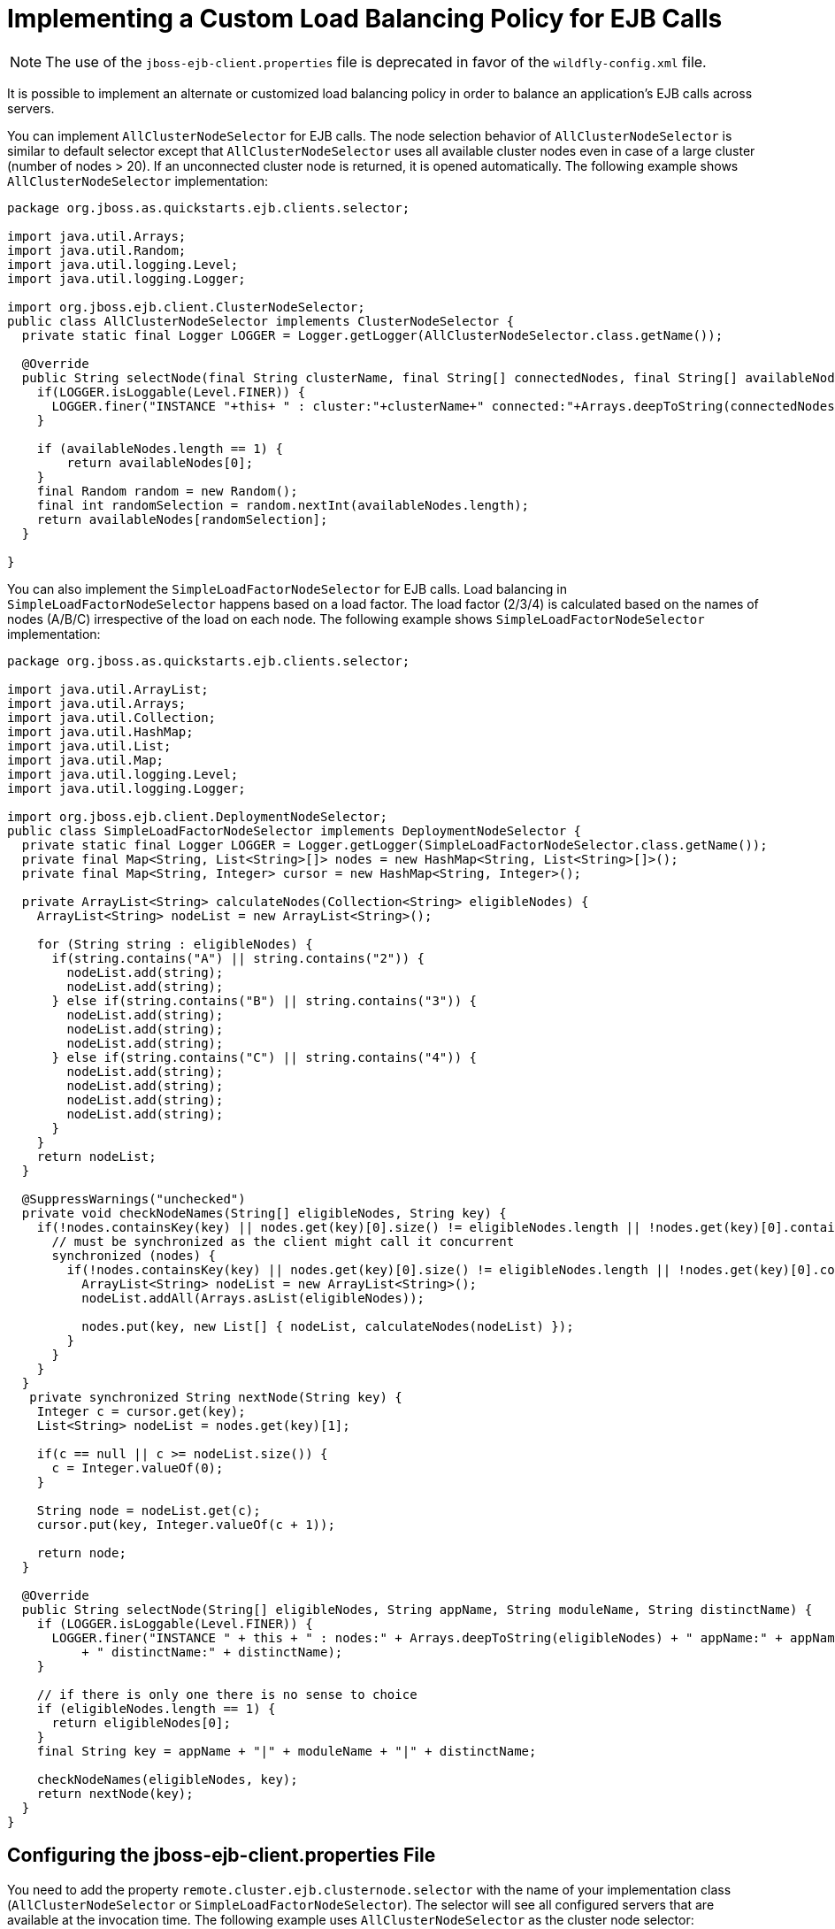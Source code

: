[[implementing_a_custom_load_balancing_policy_for_ejb_calls]]
= Implementing a Custom Load Balancing Policy for EJB Calls

NOTE: The use of the `jboss-ejb-client.properties` file is deprecated in favor of the `wildfly-config.xml` file.

It is possible to implement an alternate or customized load balancing policy in order to balance an application's EJB calls across servers.

You can implement `AllClusterNodeSelector` for EJB calls. The node
selection behavior of `AllClusterNodeSelector` is similar to default selector except that `AllClusterNodeSelector` uses all available cluster nodes even in case of a large cluster (number of nodes > 20). If an unconnected cluster node is returned, it is opened automatically. The following example shows `AllClusterNodeSelector` implementation:

[source,java,options="nowrap"]
----
package org.jboss.as.quickstarts.ejb.clients.selector;

import java.util.Arrays;
import java.util.Random;
import java.util.logging.Level;
import java.util.logging.Logger;

import org.jboss.ejb.client.ClusterNodeSelector;
public class AllClusterNodeSelector implements ClusterNodeSelector {
  private static final Logger LOGGER = Logger.getLogger(AllClusterNodeSelector.class.getName());

  @Override
  public String selectNode(final String clusterName, final String[] connectedNodes, final String[] availableNodes) {
    if(LOGGER.isLoggable(Level.FINER)) {
      LOGGER.finer("INSTANCE "+this+ " : cluster:"+clusterName+" connected:"+Arrays.deepToString(connectedNodes)+" available:"+Arrays.deepToString(availableNodes));
    }

    if (availableNodes.length == 1) {
        return availableNodes[0];
    }
    final Random random = new Random();
    final int randomSelection = random.nextInt(availableNodes.length);
    return availableNodes[randomSelection];
  }

}
----

You can also implement the `SimpleLoadFactorNodeSelector` for EJB calls. Load balancing in `SimpleLoadFactorNodeSelector` happens based on a load factor. The load factor (2/3/4) is calculated based on the names of nodes (A/B/C) irrespective of the load on each node. The following example shows `SimpleLoadFactorNodeSelector` implementation:

[source,java,options="nowrap"]
----
package org.jboss.as.quickstarts.ejb.clients.selector;

import java.util.ArrayList;
import java.util.Arrays;
import java.util.Collection;
import java.util.HashMap;
import java.util.List;
import java.util.Map;
import java.util.logging.Level;
import java.util.logging.Logger;

import org.jboss.ejb.client.DeploymentNodeSelector;
public class SimpleLoadFactorNodeSelector implements DeploymentNodeSelector {
  private static final Logger LOGGER = Logger.getLogger(SimpleLoadFactorNodeSelector.class.getName());
  private final Map<String, List<String>[]> nodes = new HashMap<String, List<String>[]>();
  private final Map<String, Integer> cursor = new HashMap<String, Integer>();

  private ArrayList<String> calculateNodes(Collection<String> eligibleNodes) {
    ArrayList<String> nodeList = new ArrayList<String>();

    for (String string : eligibleNodes) {
      if(string.contains("A") || string.contains("2")) {
        nodeList.add(string);
        nodeList.add(string);
      } else if(string.contains("B") || string.contains("3")) {
        nodeList.add(string);
        nodeList.add(string);
        nodeList.add(string);
      } else if(string.contains("C") || string.contains("4")) {
        nodeList.add(string);
        nodeList.add(string);
        nodeList.add(string);
        nodeList.add(string);
      }
    }
    return nodeList;
  }

  @SuppressWarnings("unchecked")
  private void checkNodeNames(String[] eligibleNodes, String key) {
    if(!nodes.containsKey(key) || nodes.get(key)[0].size() != eligibleNodes.length || !nodes.get(key)[0].containsAll(Arrays.asList(eligibleNodes))) {
      // must be synchronized as the client might call it concurrent
      synchronized (nodes) {
        if(!nodes.containsKey(key) || nodes.get(key)[0].size() != eligibleNodes.length || !nodes.get(key)[0].containsAll(Arrays.asList(eligibleNodes))) {
          ArrayList<String> nodeList = new ArrayList<String>();
          nodeList.addAll(Arrays.asList(eligibleNodes));

          nodes.put(key, new List[] { nodeList, calculateNodes(nodeList) });
        }
      }
    }
  }
   private synchronized String nextNode(String key) {
    Integer c = cursor.get(key);
    List<String> nodeList = nodes.get(key)[1];

    if(c == null || c >= nodeList.size()) {
      c = Integer.valueOf(0);
    }

    String node = nodeList.get(c);
    cursor.put(key, Integer.valueOf(c + 1));

    return node;
  }

  @Override
  public String selectNode(String[] eligibleNodes, String appName, String moduleName, String distinctName) {
    if (LOGGER.isLoggable(Level.FINER)) {
      LOGGER.finer("INSTANCE " + this + " : nodes:" + Arrays.deepToString(eligibleNodes) + " appName:" + appName + " moduleName:" + moduleName
          + " distinctName:" + distinctName);
    }

    // if there is only one there is no sense to choice
    if (eligibleNodes.length == 1) {
      return eligibleNodes[0];
    }
    final String key = appName + "|" + moduleName + "|" + distinctName;

    checkNodeNames(eligibleNodes, key);
    return nextNode(key);
  }
}
----

[discrete]
== Configuring the jboss-ejb-client.properties File
You need to add the property `remote.cluster.ejb.clusternode.selector` with the name of your implementation class (`AllClusterNodeSelector` or `SimpleLoadFactorNodeSelector`). The selector will see all configured servers that are available at the invocation time. The following example uses `AllClusterNodeSelector` as the cluster node selector:

[source,options="nowrap"]
----
remote.clusters=ejb
remote.cluster.ejb.clusternode.selector=org.jboss.as.quickstarts.ejb.clients.selector.AllClusterNodeSelector
remote.cluster.ejb.connect.options.org.xnio.Options.SASL_POLICY_NOANONYMOUS=false
remote.cluster.ejb.connect.options.org.xnio.Options.SSL_ENABLED=false
remote.cluster.ejb.username=test
remote.cluster.ejb.password=password

remote.connectionprovider.create.options.org.xnio.Options.SSL_ENABLED=false
remote.connections=one,two
remote.connection.one.host=localhost
remote.connection.one.port = 8080
remote.connection.one.connect.options.org.xnio.Options.SASL_POLICY_NOANONYMOUS=false
remote.connection.one.username=user
remote.connection.one.password=user123
remote.connection.two.host=localhost
remote.connection.two.port = 8180
remote.connection.two.connect.options.org.xnio.Options.SASL_POLICY_NOANONYMOUS=false
----

[discrete]
== Using EJB Client API
You need to add the property `remote.cluster.ejb.clusternode.selector`
to the list for the `PropertiesBasedEJBClientConfiguration` constructor. The following example uses `AllClusterNodeSelector` as the cluster node selector:

[source,options="nowrap"]
----
Properties p = new Properties();
p.put("remote.clusters", "ejb");
p.put("remote.cluster.ejb.clusternode.selector", "org.jboss.as.quickstarts.ejb.clients.selector.AllClusterNodeSelector");
p.put("remote.cluster.ejb.connect.options.org.xnio.Options.SASL_POLICY_NOANONYMOUS", "false");
p.put("remote.cluster.ejb.connect.options.org.xnio.Options.SSL_ENABLED", "false");
p.put("remote.cluster.ejb.username", "test");
p.put("remote.cluster.ejb.password", "password");

p.put("remote.connectionprovider.create.options.org.xnio.Options.SSL_ENABLED", "false");
p.put("remote.connections", "one,two");
p.put("remote.connection.one.port", "8080");
p.put("remote.connection.one.host", "localhost");
p.put("remote.connection.two.port", "8180");
p.put("remote.connection.two.host", "localhost");

EJBClientConfiguration cc = new PropertiesBasedEJBClientConfiguration(p);
ContextSelector<EJBClientContext> selector = new ConfigBasedEJBClientContextSelector(cc);
EJBClientContext.setSelector(selector);

p = new Properties();
p.put(Context.URL_PKG_PREFIXES, "org.jboss.ejb.client.naming");
InitialContext context = new InitialContext(p);
----
[discrete]
== Configuring the jboss-ejb-client.xml File
To use the load balancing policy for server to server communication, package the class together with the application and configure it within the `jboss-ejb-client.xml` settings located in `META-INF` folder. The following example uses `AllClusterNodeSelector` as the cluster node selector:

[source,xml,options="nowrap"]
----
<jboss-ejb-client xmlns:xsi="urn:jboss:ejb-client:1.2" xsi:noNamespaceSchemaLocation="jboss-ejb-client_1_2.xsd">
  <client-context deployment-node-selector="org.jboss.ejb.client.DeploymentNodeSelector">
    <ejb-receivers>
      <!-- This is the connection to access the application. -->
      <remoting-ejb-receiver outbound-connection-ref="remote-ejb-connection-1" />
    </ejb-receivers>
    <!-- Specify the cluster configurations applicable for this client context -->
    <clusters>
      <!-- Configure the cluster of remote-ejb-connection-1. -->
      <cluster name="ejb" security-realm="ejb-security-realm-1" username="test" cluster-node-selector="org.jboss.as.quickstarts.ejb.clients.selector.AllClusterNodeSelector">
        <connection-creation-options>
          <property name="org.xnio.Options.SSL_ENABLED" value="false" />
          <property name="org.xnio.Options.SASL_POLICY_NOANONYMOUS" value="false" />
        </connection-creation-options>
      </cluster>
    </clusters>
  </client-context>
</jboss-ejb-client>
----

To use the above configuration with security, you will need to add
`ejb-security-realm-1` to client-server configuration. The following example shows the CLI commands for adding security realm
(`ejb-security-realm-1`) the value is the base64 encoded password for the user "test":

[source,options="nowrap"]
----
/core-service=management/security-realm=ejb-security-realm-1:add()
/core-service=management/security-realm=ejb-security-realm-1/server-identity=secret:add(value=cXVpY2sxMjMr)
----

If the load balancing policy should be used for server to server communication, the class can be packaged together with the application or as a module. This class is configured in the `jboss-ejb-client` settings file located in the `META-INF` directory of the top-level EAR archive. The following example uses `RoundRobinNodeSelector` as the deployment node selector.

[source,xml,options="nowrap"]
----
<jboss-ejb-client xmlns="urn:jboss:ejb-client:1.2">
    <client-context deployment-node-selector="org.jboss.example.RoundRobinNodeSelector">
        <ejb-receivers>
            <remoting-ejb-receiver outbound-connection-ref="..."/>
        </ejb-receivers>
        ...
    </client-context>
</jboss-ejb-client>
----

[NOTE]
====
If you are running a standalone server, use the start option
`-Djboss.node.name=` or the server configuration file `standalone.xml` to configure the server name. Ensure that the server name is unique. If you are running a managed domain, the host controller automatically validates that the names are unique.
====

